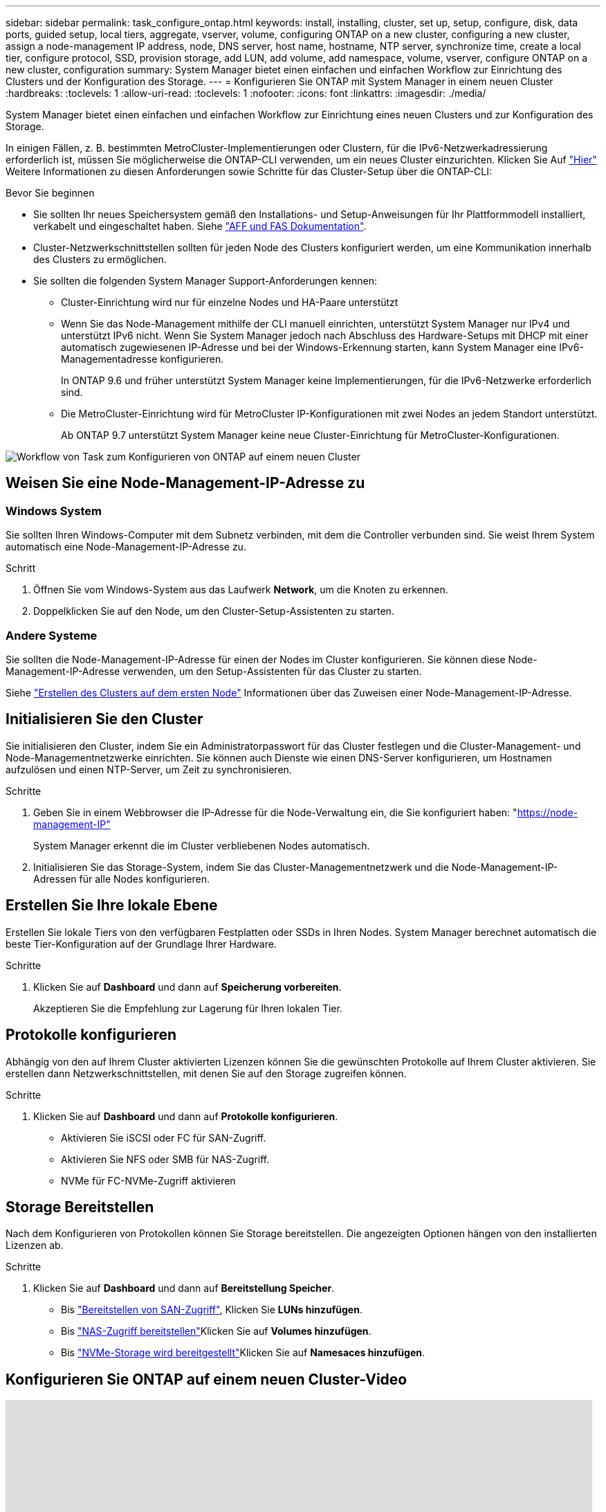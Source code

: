 ---
sidebar: sidebar 
permalink: task_configure_ontap.html 
keywords: install, installing, cluster, set up, setup, configure, disk, data ports, guided setup, local tiers, aggregate, vserver, volume, configuring ONTAP on a new cluster, configuring a new cluster, assign a node-management IP address, node, DNS server, host name, hostname, NTP server, synchronize time, create a local tier, configure protocol, SSD, provision storage, add LUN, add volume, add namespace, volume, vserver, configure ONTAP on a new cluster, configuration 
summary: System Manager bietet einen einfachen und einfachen Workflow zur Einrichtung des Clusters und der Konfiguration des Storage. 
---
= Konfigurieren Sie ONTAP mit System Manager in einem neuen Cluster
:hardbreaks:
:toclevels: 1
:allow-uri-read: 
:toclevels: 1
:nofooter: 
:icons: font
:linkattrs: 
:imagesdir: ./media/


[role="lead"]
System Manager bietet einen einfachen und einfachen Workflow zur Einrichtung eines neuen Clusters und zur Konfiguration des Storage.

In einigen Fällen, z. B. bestimmten MetroCluster-Implementierungen oder Clustern, für die IPv6-Netzwerkadressierung erforderlich ist, müssen Sie möglicherweise die ONTAP-CLI verwenden, um ein neues Cluster einzurichten. Klicken Sie Auf link:./software_setup/concept_set_up_the_cluster.html["Hier"] Weitere Informationen zu diesen Anforderungen sowie Schritte für das Cluster-Setup über die ONTAP-CLI:

.Bevor Sie beginnen
* Sie sollten Ihr neues Speichersystem gemäß den Installations- und Setup-Anweisungen für Ihr Plattformmodell installiert, verkabelt und eingeschaltet haben. Siehe https://docs.netapp.com/us-en/ontap-systems/index.html["AFF und FAS Dokumentation"].
* Cluster-Netzwerkschnittstellen sollten für jeden Node des Clusters konfiguriert werden, um eine Kommunikation innerhalb des Clusters zu ermöglichen.
* Sie sollten die folgenden System Manager Support-Anforderungen kennen:
+
** Cluster-Einrichtung wird nur für einzelne Nodes und HA-Paare unterstützt
** Wenn Sie das Node-Management mithilfe der CLI manuell einrichten, unterstützt System Manager nur IPv4 und unterstützt IPv6 nicht. Wenn Sie System Manager jedoch nach Abschluss des Hardware-Setups mit DHCP mit einer automatisch zugewiesenen IP-Adresse und bei der Windows-Erkennung starten, kann System Manager eine IPv6-Managementadresse konfigurieren.
+
In ONTAP 9.6 und früher unterstützt System Manager keine Implementierungen, für die IPv6-Netzwerke erforderlich sind.

** Die MetroCluster-Einrichtung wird für MetroCluster IP-Konfigurationen mit zwei Nodes an jedem Standort unterstützt.
+
Ab ONTAP 9.7 unterstützt System Manager keine neue Cluster-Einrichtung für MetroCluster-Konfigurationen.





image:workflow_configure_ontap_on_new_cluster.gif["Workflow von Task zum Konfigurieren von ONTAP auf einem neuen Cluster"]



== Weisen Sie eine Node-Management-IP-Adresse zu



=== Windows System

Sie sollten Ihren Windows-Computer mit dem Subnetz verbinden, mit dem die Controller verbunden sind. Sie weist Ihrem System automatisch eine Node-Management-IP-Adresse zu.

.Schritt
. Öffnen Sie vom Windows-System aus das Laufwerk *Network*, um die Knoten zu erkennen.
. Doppelklicken Sie auf den Node, um den Cluster-Setup-Assistenten zu starten.




=== Andere Systeme

Sie sollten die Node-Management-IP-Adresse für einen der Nodes im Cluster konfigurieren. Sie können diese Node-Management-IP-Adresse verwenden, um den Setup-Assistenten für das Cluster zu starten.

Siehe link:./software_setup/task_create_the_cluster_on_the_first_node.html["Erstellen des Clusters auf dem ersten Node"] Informationen über das Zuweisen einer Node-Management-IP-Adresse.



== Initialisieren Sie den Cluster

Sie initialisieren den Cluster, indem Sie ein Administratorpasswort für das Cluster festlegen und die Cluster-Management- und Node-Managementnetzwerke einrichten. Sie können auch Dienste wie einen DNS-Server konfigurieren, um Hostnamen aufzulösen und einen NTP-Server, um Zeit zu synchronisieren.

.Schritte
. Geben Sie in einem Webbrowser die IP-Adresse für die Node-Verwaltung ein, die Sie konfiguriert haben: "https://node-management-IP"[]
+
System Manager erkennt die im Cluster verbliebenen Nodes automatisch.

. Initialisieren Sie das Storage-System, indem Sie das Cluster-Managementnetzwerk und die Node-Management-IP-Adressen für alle Nodes konfigurieren.




== Erstellen Sie Ihre lokale Ebene

Erstellen Sie lokale Tiers von den verfügbaren Festplatten oder SSDs in Ihren Nodes. System Manager berechnet automatisch die beste Tier-Konfiguration auf der Grundlage Ihrer Hardware.

.Schritte
. Klicken Sie auf *Dashboard* und dann auf *Speicherung vorbereiten*.
+
Akzeptieren Sie die Empfehlung zur Lagerung für Ihren lokalen Tier.





== Protokolle konfigurieren

Abhängig von den auf Ihrem Cluster aktivierten Lizenzen können Sie die gewünschten Protokolle auf Ihrem Cluster aktivieren. Sie erstellen dann Netzwerkschnittstellen, mit denen Sie auf den Storage zugreifen können.

.Schritte
. Klicken Sie auf *Dashboard* und dann auf *Protokolle konfigurieren*.
+
** Aktivieren Sie iSCSI oder FC für SAN-Zugriff.
** Aktivieren Sie NFS oder SMB für NAS-Zugriff.
** NVMe für FC-NVMe-Zugriff aktivieren






== Storage Bereitstellen

Nach dem Konfigurieren von Protokollen können Sie Storage bereitstellen. Die angezeigten Optionen hängen von den installierten Lizenzen ab.

.Schritte
. Klicken Sie auf *Dashboard* und dann auf *Bereitstellung Speicher*.
+
** Bis link:concept_san_provision_overview.html["Bereitstellen von SAN-Zugriff"], Klicken Sie *LUNs hinzufügen*.
** Bis link:concept_nas_provision_overview.html["NAS-Zugriff bereitstellen"]Klicken Sie auf *Volumes hinzufügen*.
** Bis link:concept_nvme_provision_overview.html["NVMe-Storage wird bereitgestellt"]Klicken Sie auf *Namesaces hinzufügen*.






== Konfigurieren Sie ONTAP auf einem neuen Cluster-Video

video::6WjyADPXDZ0[youtube,width=848,height=480]